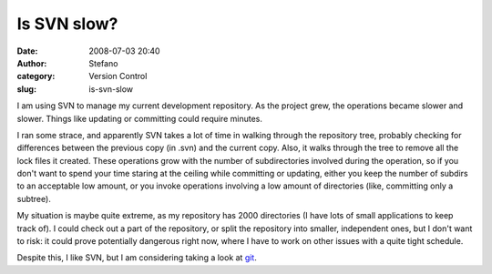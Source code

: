 Is SVN slow?
############
:date: 2008-07-03 20:40
:author: Stefano
:category: Version Control
:slug: is-svn-slow

I am using SVN to manage my current development repository. As the
project grew, the operations became slower and slower. Things like
updating or committing could require minutes.

I ran some strace, and apparently SVN takes a lot of time in walking
through the repository tree, probably checking for differences between
the previous copy (in .svn) and the current copy. Also, it walks through
the tree to remove all the lock files it created. These operations grow
with the number of subdirectories involved during the operation, so if
you don't want to spend your time staring at the ceiling while
committing or updating, either you keep the number of subdirs to an
acceptable low amount, or you invoke operations involving a low amount
of directories (like, committing only a subtree).

My situation is maybe quite extreme, as my repository has 2000
directories (I have lots of small applications to keep track of). I
could check out a part of the repository, or split the repository into
smaller, independent ones, but I don't want to risk: it could prove
potentially dangerous right now, where I have to work on other issues
with a quite tight schedule.

Despite this, I like SVN, but I am considering taking a look at
`git <http://git.or.cz/>`_.
